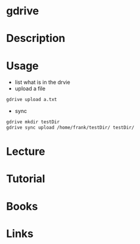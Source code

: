#+TAGS: google_drive gdrive


* gdrive
* Description
* Usage
- list what is in the drvie
- upload a file
#+BEGIN_SRC sh
gdrive upload a.txt
#+END_SRC

- sync
#+BEGIN_SRC sh
gdrive mkdir testDir
gdrive sync upload /home/frank/testDir/ testDir/
#+END_SRC

* Lecture
* Tutorial
* Books
* Links
